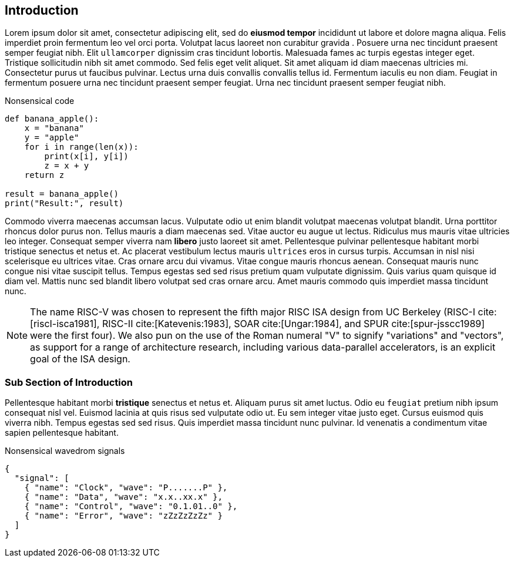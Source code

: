 [[intro]]
== Introduction

Lorem ipsum indexterm:[Lorem ipsum] dolor sit amet, consectetur adipiscing elit, sed do *eiusmod tempor* incididunt ut labore et dolore magna aliqua. Felis imperdiet proin fermentum leo vel orci porta. Volutpat lacus laoreet non curabitur indexterm:[curabitur] gravida indexterm:[gravida]. Posuere urna nec tincidunt praesent semper feugiat nibh. Elit ``ullamcorper`` dignissim cras tincidunt lobortis. Malesuada fames ac turpis egestas integer eget. Tristique sollicitudin nibh sit amet commodo. Sed felis eget velit aliquet. Sit amet aliquam id diam maecenas ultricies mi. Consectetur purus ut faucibus pulvinar. Lectus urna duis convallis convallis tellus id. Fermentum iaculis eu non diam. Feugiat in fermentum posuere urna nec tincidunt praesent semper feugiat. Urna nec tincidunt praesent semper feugiat nibh.

.Nonsensical code
[source, python]
----
def banana_apple():
    x = "banana"
    y = "apple"
    for i in range(len(x)):
        print(x[i], y[i])
        z = x + y
    return z

result = banana_apple()
print("Result:", result)
----

Commodo viverra maecenas accumsan lacus. Vulputate odio ut enim blandit indexterm:[blandit] volutpat maecenas volutpat blandit. Urna porttitor rhoncus dolor purus non. Tellus mauris a diam maecenas sed. Vitae auctor eu augue ut lectus. Ridiculus mus mauris vitae ultricies leo integer. Consequat semper viverra nam *libero* justo laoreet sit amet. Pellentesque pulvinar pellentesque habitant morbi tristique senectus et netus et. Ac placerat vestibulum lectus mauris ``ultrices`` eros in cursus turpis. Accumsan in nisl nisi scelerisque eu ultrices vitae. Cras ornare arcu dui vivamus. Vitae congue mauris rhoncus aenean. Consequat mauris nunc congue nisi vitae suscipit tellus. Tempus egestas sed sed risus pretium quam vulputate dignissim. Quis varius quam quisque id diam vel. Mattis nunc sed blandit libero volutpat sed cras ornare arcu. Amet mauris commodo quis imperdiet massa tincidunt nunc.

[NOTE]
====
The name RISC-V indexterm:[RISC-V] was chosen to represent the fifth major RISC ISA design from UC Berkeley (RISC-I cite:[riscI-isca1981], RISC-II cite:[Katevenis:1983], SOAR cite:[Ungar:1984], and SPUR cite:[spur-jsscc1989] were the first four). We also pun on the use of the Roman numeral "V" to signify "variations" and "vectors", as support for a range of architecture research, including various data-parallel accelerators, is an explicit goal of the ISA design.
====

=== Sub Section of Introduction

Pellentesque habitant morbi *tristique* senectus et netus et. Aliquam purus sit amet luctus. Odio eu ``feugiat`` pretium nibh ipsum consequat nisl vel. Euismod lacinia at quis risus sed vulputate odio ut. Eu sem integer vitae justo eget. Cursus euismod quis viverra nibh. Tempus egestas sed sed risus. Quis imperdiet massa tincidunt nunc pulvinar. Id venenatis a condimentum vitae sapien pellentesque habitant.

.Nonsensical wavedrom signals
[wavedrom, svg]
....
{
  "signal": [
    { "name": "Clock", "wave": "P.......P" },
    { "name": "Data", "wave": "x.x..xx.x" },
    { "name": "Control", "wave": "0.1.01..0" },
    { "name": "Error", "wave": "zZzZzZzZz" }
  ]
}
....
